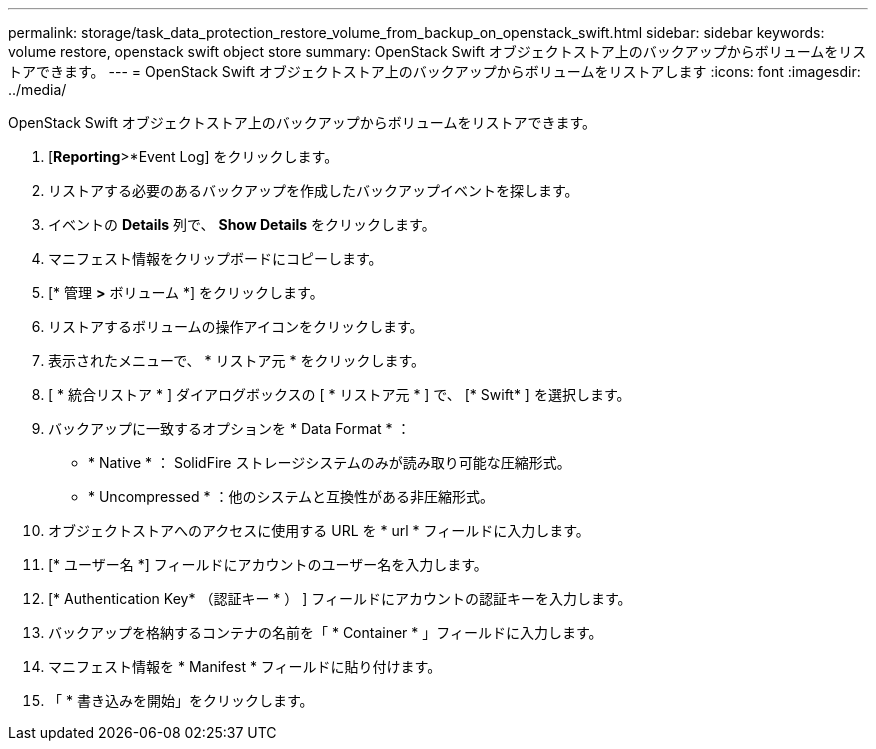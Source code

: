 ---
permalink: storage/task_data_protection_restore_volume_from_backup_on_openstack_swift.html 
sidebar: sidebar 
keywords: volume restore, openstack swift object store 
summary: OpenStack Swift オブジェクトストア上のバックアップからボリュームをリストアできます。 
---
= OpenStack Swift オブジェクトストア上のバックアップからボリュームをリストアします
:icons: font
:imagesdir: ../media/


[role="lead"]
OpenStack Swift オブジェクトストア上のバックアップからボリュームをリストアできます。

. [*Reporting*>*Event Log] をクリックします。
. リストアする必要のあるバックアップを作成したバックアップイベントを探します。
. イベントの *Details* 列で、 *Show Details* をクリックします。
. マニフェスト情報をクリップボードにコピーします。
. [* 管理 *>* ボリューム *] をクリックします。
. リストアするボリュームの操作アイコンをクリックします。
. 表示されたメニューで、 * リストア元 * をクリックします。
. [ * 統合リストア * ] ダイアログボックスの [ * リストア元 * ] で、 [* Swift* ] を選択します。
. バックアップに一致するオプションを * Data Format * ：
+
** * Native * ： SolidFire ストレージシステムのみが読み取り可能な圧縮形式。
** * Uncompressed * ：他のシステムと互換性がある非圧縮形式。


. オブジェクトストアへのアクセスに使用する URL を * url * フィールドに入力します。
. [* ユーザー名 *] フィールドにアカウントのユーザー名を入力します。
. [* Authentication Key* （認証キー * ） ] フィールドにアカウントの認証キーを入力します。
. バックアップを格納するコンテナの名前を「 * Container * 」フィールドに入力します。
. マニフェスト情報を * Manifest * フィールドに貼り付けます。
. 「 * 書き込みを開始」をクリックします。

